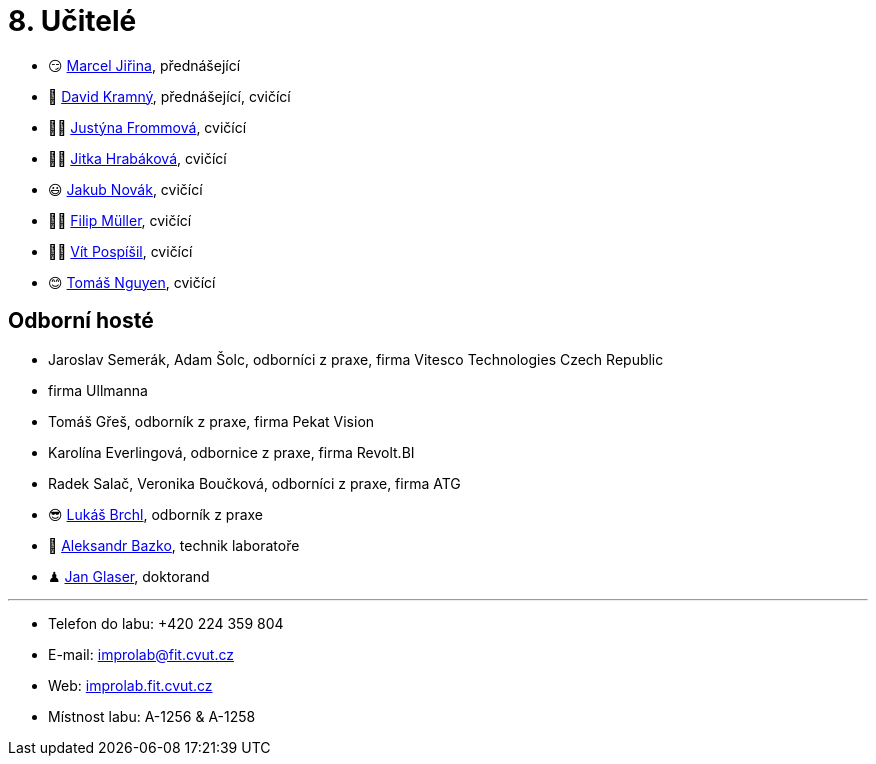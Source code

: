 = 8. Učitelé

* 😏{nbsp}https://usermap.cvut.cz/profile/f99fa711-d3b6-43ae-9ab9-4c2585994759[Marcel Jiřina], přednášející
* 🧐{nbsp}https://usermap.cvut.cz/profile/5cfe7f5c-d480-4089-9ad2-5d8547c330ad[David Kramný], přednášející, cvičící


* 👩🏻{nbsp}https://usermap.cvut.cz/profile/67620ac3-b529-4350-a81b-ed6c9cb4dde8[Justýna Frommová], cvičící
* 👩‍🏫{nbsp}https://usermap.cvut.cz/profile/a271cc41-69c2-44cc-b63d-61a6bc82acd0[Jitka Hrabáková], cvičící
* 😃{nbsp}https://usermap.cvut.cz/profile/f8989a38-a52d-447f-8e35-3549529e5db0[Jakub Novák], cvičící
* 🏄‍♂️{nbsp}https://usermap.cvut.cz/profile/adb9d9f6-9404-49c4-8ded-0ba5c55fb45e[Filip Müller], cvičící
* 👨‍🦲{nbsp}https://usermap.cvut.cz/profile/ac2afb86-1e10-4aa7-b604-a173958645b8[Vít Pospíšil], cvičící
* 😊{nbsp}https://usermap.cvut.cz/profile/1a6f3524-7587-489b-a69b-1abbfae3c493[Tomáš Nguyen], cvičící


//* 🤨{nbsp}https://usermap.cvut.cz/profile/23ec15b2-b948-4a95-a3c6-711ca6ebaf2b[Daniel Pilař], cvičící


== Odborní hosté
* Jaroslav Semerák, Adam Šolc, odborníci z praxe, firma Vitesco Technologies Czech Republic
* firma Ullmanna
* Tomáš Gřeš, odborník z praxe, firma Pekat Vision
* Karolína Everlingová, odbornice z praxe, firma Revolt.BI
* Radek Salač, Veronika Boučková, odborníci z praxe, firma ATG
* 😎{nbsp}https://usermap.cvut.cz/profile/db713836-ad20-42a6-8564-b9a1e51c8c68[Lukáš Brchl], odborník z praxe
* 🧔{nbsp}https://usermap.cvut.cz/profile/ad309e3f-0768-4440-82ba-d62fa15c269f[Aleksandr Bazko], technik laboratoře
* ♟{nbsp}https://usermap.cvut.cz/profile/fad3d524-0fc1-4d96-9a60-bcf544a8fa90[Jan Glaser], doktorand

---

* Telefon do labu: +420 224 359 804
* E-mail: mailto:improlab@fit.cvut.cz[improlab@fit.cvut.cz]
* Web: https://improlab.fit.cvut.cz/[improlab.fit.cvut.cz]
* Místnost labu: A-1256 & A-1258
